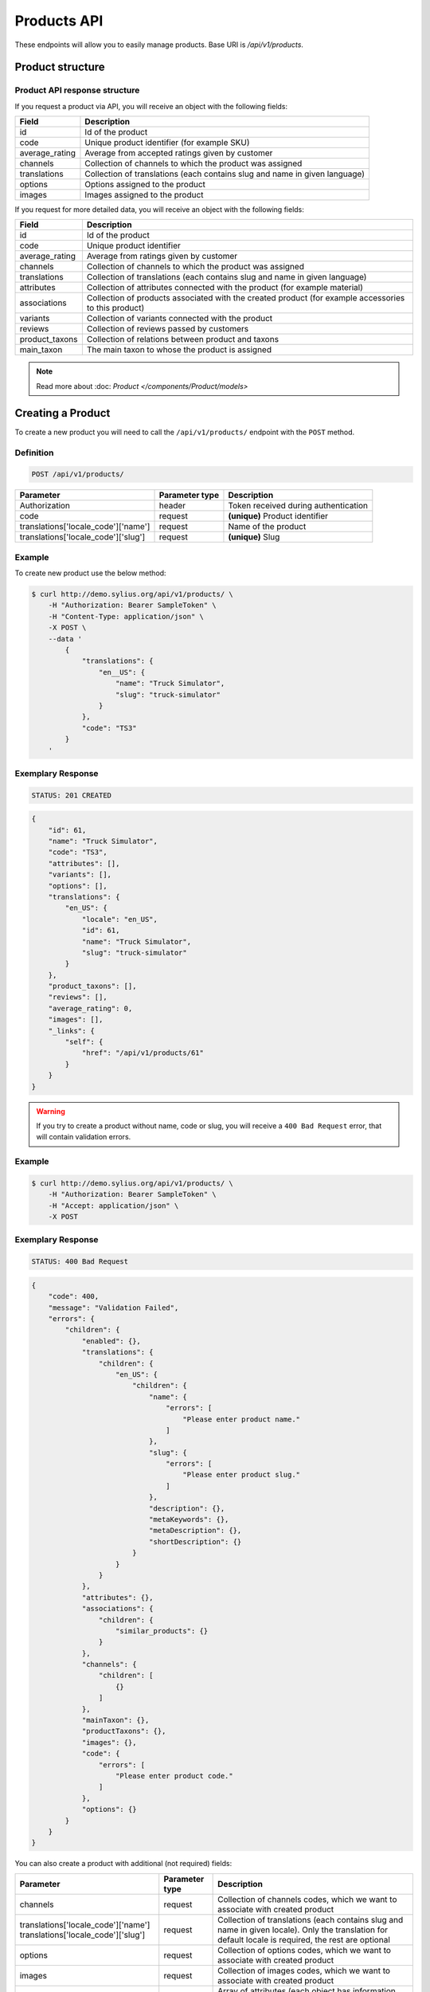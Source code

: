 Products API
============

These endpoints will allow you to easily manage products. Base URI is `/api/v1/products`.

Product structure
-----------------

Product API response structure
^^^^^^^^^^^^^^^^^^^^^^^^^^^^^^

If you request a product via API, you will receive an object with the following fields:

+----------------+----------------------------------------------------------------------------+
| Field          | Description                                                                |
+================+============================================================================+
| id             | Id of the product                                                          |
+----------------+----------------------------------------------------------------------------+
| code           | Unique product identifier (for example SKU)                                |
+----------------+----------------------------------------------------------------------------+
| average_rating | Average from accepted ratings given by customer                            |
+----------------+----------------------------------------------------------------------------+
| channels       | Collection of channels to which the product was assigned                   |
+----------------+----------------------------------------------------------------------------+
| translations   | Collection of translations (each contains slug and name in given language) |
+----------------+----------------------------------------------------------------------------+
| options        | Options assigned to the product                                            |
+----------------+----------------------------------------------------------------------------+
| images         | Images assigned to the product                                             |
+----------------+----------------------------------------------------------------------------+

If you request for more detailed data, you will receive an object with the following fields:

+-----------------+----------------------------------------------------------------------------+
| Field           | Description                                                                |
+=================+============================================================================+
| id              | Id of the product                                                          |
+-----------------+----------------------------------------------------------------------------+
| code            | Unique product identifier                                                  |
+-----------------+----------------------------------------------------------------------------+
| average_rating  | Average from ratings given by customer                                     |
+-----------------+----------------------------------------------------------------------------+
| channels        | Collection of channels to which the product was assigned                   |
+-----------------+----------------------------------------------------------------------------+
| translations    | Collection of translations (each contains slug and name in given language) |
+-----------------+----------------------------------------------------------------------------+
| attributes      | Collection of attributes connected with the product (for example material) |
+-----------------+----------------------------------------------------------------------------+
| associations    | Collection of products associated with the created product                 |
|                 | (for example accessories to this product)                                  |
+-----------------+----------------------------------------------------------------------------+
| variants        | Collection of variants connected with the product                          |
+-----------------+----------------------------------------------------------------------------+
| reviews         | Collection of reviews passed by customers                                  |
+-----------------+----------------------------------------------------------------------------+
| product_taxons  | Collection of relations between product and taxons                         |
+-----------------+----------------------------------------------------------------------------+
| main_taxon      | The main taxon to whose the product is assigned                            |
+-----------------+----------------------------------------------------------------------------+


.. note::

    Read more about :doc: `Product </components/Product/models>`

Creating a Product
------------------

To create a new product you will need to call the ``/api/v1/products/`` endpoint with the ``POST`` method.

Definition
^^^^^^^^^^

.. code-block:: text

    POST /api/v1/products/

+------------------------------------+----------------+--------------------------------------+
| Parameter                          | Parameter type | Description                          |
+====================================+================+======================================+
| Authorization                      | header         | Token received during authentication |
+------------------------------------+----------------+--------------------------------------+
| code                               | request        | **(unique)** Product identifier      |
+------------------------------------+----------------+--------------------------------------+
|translations['locale_code']['name'] | request        | Name of the product                  |
+------------------------------------+----------------+--------------------------------------+
|translations['locale_code']['slug'] | request        | **(unique)** Slug                    |
+------------------------------------+----------------+--------------------------------------+

Example
^^^^^^^

To create new product use the below method:

.. code-block:: bash

    $ curl http://demo.sylius.org/api/v1/products/ \
        -H "Authorization: Bearer SampleToken" \
        -H "Content-Type: application/json" \
        -X POST \
        --data '
            {
                "translations": {
                    "en__US": {
                        "name": "Truck Simulator",
                        "slug": "truck-simulator"
                    }
                },
                "code": "TS3"
            }
        '

Exemplary Response
^^^^^^^^^^^^^^^^^^

.. code-block:: text

    STATUS: 201 CREATED

.. code-block:: json

    {
        "id": 61,
        "name": "Truck Simulator",
        "code": "TS3",
        "attributes": [],
        "variants": [],
        "options": [],
        "translations": {
            "en_US": {
                "locale": "en_US",
                "id": 61,
                "name": "Truck Simulator",
                "slug": "truck-simulator"
            }
        },
        "product_taxons": [],
        "reviews": [],
        "average_rating": 0,
        "images": [],
        "_links": {
            "self": {
                "href": "/api/v1/products/61"
            }
        }
    }
.. warning::

    If you try to create a product without name, code or slug, you will receive a ``400 Bad Request`` error, that will contain validation errors.

Example
^^^^^^^

.. code-block:: bash

    $ curl http://demo.sylius.org/api/v1/products/ \
        -H "Authorization: Bearer SampleToken" \
        -H "Accept: application/json" \
        -X POST

Exemplary Response
^^^^^^^^^^^^^^^^^^

.. code-block:: text

    STATUS: 400 Bad Request

.. code-block:: json

    {
        "code": 400,
        "message": "Validation Failed",
        "errors": {
            "children": {
                "enabled": {},
                "translations": {
                    "children": {
                        "en_US": {
                            "children": {
                                "name": {
                                    "errors": [
                                        "Please enter product name."
                                    ]
                                },
                                "slug": {
                                    "errors": [
                                        "Please enter product slug."
                                    ]
                                },
                                "description": {},
                                "metaKeywords": {},
                                "metaDescription": {},
                                "shortDescription": {}
                            }
                        }
                    }
                },
                "attributes": {},
                "associations": {
                    "children": {
                        "similar_products": {}
                    }
                },
                "channels": {
                    "children": [
                        {}
                    ]
                },
                "mainTaxon": {},
                "productTaxons": {},
                "images": {},
                "code": {
                    "errors": [
                        "Please enter product code."
                    ]
                },
                "options": {}
            }
        }
    }

You can also create a product with additional (not required) fields:

+-------------------------------------+----------------+-----------------------------------------------------------------------------------+
| Parameter                           | Parameter type | Description                                                                       |
+=====================================+================+===================================================================================+
| channels                            | request        | Collection of channels codes, which we want to associate with created product     |
+-------------------------------------+----------------+-----------------------------------------------------------------------------------+
| translations['locale_code']['name'] | request        | Collection of translations (each contains slug and name in given locale).         |
| translations['locale_code']['slug'] |                | Only the translation for default locale is required, the rest are optional        |
+-------------------------------------+----------------+-----------------------------------------------------------------------------------+
| options                             | request        | Collection of options codes, which we want to associate with created product      |
+-------------------------------------+----------------+-----------------------------------------------------------------------------------+
| images                              | request        | Collection of images codes, which we want to associate with created product       |
+-------------------------------------+----------------+-----------------------------------------------------------------------------------+
| attributes                          | request        | Array of attributes (each object has information about selected attribute's code, |
|                                     |                | its value and locale in which it was defined)                                     |
+-------------------------------------+----------------+-----------------------------------------------------------------------------------+
| associations                        | request        | Object with code of productAssociationType and string in which the codes of       |
|                                     |                | associated products was written down.                                             |
+-------------------------------------+----------------+-----------------------------------------------------------------------------------+
| product_taxons                      | request        | String in which the codes of taxons was written down (separated by comma)         |
+-------------------------------------+----------------+-----------------------------------------------------------------------------------+
| main_taxon                          | request        | The main taxon's code to whose product is assigned                                |
+-------------------------------------+----------------+-----------------------------------------------------------------------------------+

Example
^^^^^^^

.. code-block:: bash

    $ curl http://demo.sylius.org/api/v1/products/ \
        -H "Authorization: Bearer SampleToken" \
        -H "Accept: application/json" \
        -X POST \
        --data '
            {
                "code": "MUG_TH",
                "main_taxon": "mugs",
                "product_taxons": "mugs",
                "channels": [
                    "US_WEB"
                ],
                "attributes": [
                     {
                         "attribute": "mug_material",
                         "locale_code": "en_US",
                         "value": "concrete"
                     }
                 ],
                "options": [
                    "mug_type"
                ],
                 "associations": {
                     "accessories": "f1fd2fab,f1fd2fab-c024"
                 },
                "translations": {
                    "en__US": {
                        "name": "Theme Mug",
                        "slug": "theme-mug"
                    },
                    "pl__PL": {
                        "name": "Kubek z motywem",
                        "slug": "kubek-z-motywem"
                    }
                },
                "images": [
                    {
                        "type": "ford"
                    }
                ]
            }
        '

Exemplary Response
^^^^^^^^^^^^^^^^^^

.. code-block:: text

    STATUS: 201 CREATED

.. code-block:: json

    {
        "name": "Theme Mug",
        "id": 62,
        "code": "MUG_TH",
        "attributes": [
            {
                "code": "mug_material",
                "name": "Mug material",
                "value": "concrete",
                "type": "text",
                "id": 136
            }
        ],
        "variants": [],
        "options": [
            {
                "code": "mug_type"
            }
        ],
        "associations": [
            {
                "id": 11,
                "type": {
                    "id": 2,
                    "code": "accessories",
                    "created_at": "2017-02-01T14:38:13+0100",
                    "updated_at": "2017-02-01T14:38:13+0100",
                    "translations": [
                        {
                            "locale": "en_US",
                            "id": 2,
                            "name": "Accessories"
                        }
                    ],
                    "current_locale": "en_US",
                    "fallback_locale": "en_US"
                },
                "associated_products": [
                    {
                        "name": "Mug \"perspiciatis\"",
                        "id": 1,
                        "code": "c67af0cf-2f5e-30a1-ba80-6be7a253b500",
                        "attributes": [
                            {
                                "code": "mug_material",
                                "name": "Mug material",
                                "value": "Banana skin",
                                "type": "text",
                                "id": 1
                            }
                        ],
                        "variants": [
                            {
                                "id": 1,
                                "on_hold": 0,
                                "tracked": false
                            },
                            {
                                "id": 2,
                                "on_hold": 0,
                                "tracked": false
                            },
                            {
                                "id": 3,
                                "on_hold": 0,
                                "tracked": false
                            }
                        ],
                        "options": [
                            {
                                "code": "mug_type"
                            }
                        ],
                        "associations": [],
                        "translations": {
                            "en_US": {
                                "locale": "en_US",
                                "id": 1,
                                "name": "Mug \"perspiciatis\"",
                                "slug": "mug-perspiciatis",
                                "description": " Voluptatum et rerum necessitatibus modi non vel.\n\nQuae modi cumque.",
                                "short_description": "Vitae minima ut."
                            }
                        },
                        "product_taxons": [
                            {
                                "id": 1,
                                "taxon": {
                                    "name": "Mugs",
                                    "id": 2,
                                    "code": "mugs",
                                    "children": []
                                },
                                "position": 0
                            }
                        ],
                        "main_taxon": {
                            "name": "Mugs",
                            "id": 2,
                            "code": "mugs",
                            "children": []
                        },
                        "reviews": [],
                        "average_rating": 0,
                        "images": [
                            {
                                "id": 1,
                                "code": "main",
                                "path": "2d/39/f32ac66cd2e5e69ef8a87f9490b2.jpeg"
                            },
                            {
                                "id": 2,
                                "code": "thumbnail",
                                "path": "b8/d0/c80dabb28dfc53795be8fa88444c.jpeg"
                            }
                        ],
                        "_links": {
                            "self": {
                                "href": "/api/v1/products/1"
                            }
                        }
                    },
                    {
                        "name": "Mug \"et\"",
                        "id": 2,
                        "code": "e5e45464-c35f-3c05-b3ea-4743ccafb28e",
                        "attributes": [
                            {
                                "code": "mug_material",
                                "name": "Mug material",
                                "value": "Invisible porcelain",
                                "type": "text",
                                "id": 2
                            }
                        ],
                        "variants": [
                            {
                                "id": 4,
                                "on_hold": 0,
                                "tracked": false
                            },
                            {
                                "id": 5,
                                "on_hold": 0,
                                "tracked": false
                            },
                            {
                                "id": 6,
                                "on_hold": 0,
                                "tracked": false
                            }
                        ],
                        "options": [
                            {
                                "code": "mug_type"
                            }
                        ],
                        "associations": [],
                        "translations": {
                            "en_US": {
                                "locale": "en_US",
                                "id": 2,
                                "name": "Mug \"et\"",
                                "slug": "mug-et",
                                "description": "Omnis perspiciatis quia aperiam magni occaecati",
                                "short_description": "Laboriosam blanditiis."
                            }
                        },
                        "product_taxons": [
                            {
                                "id": 2,
                                "taxon": {
                                    "name": "Mugs",
                                    "id": 2,
                                    "code": "mugs",
                                    "children": []
                                },
                                "position": 1
                            }
                        ],
                        "main_taxon": {
                            "name": "Mugs",
                            "id": 2,
                            "code": "mugs",
                            "children": []
                        },
                        "reviews": [],
                        "average_rating": 0,
                        "images": [
                            {
                                "id": 3,
                                "code": "main",
                                "path": "bc/93/e2986698753c469277570a416ad2.jpeg"
                            },
                            {
                                "id": 4,
                                "code": "thumbnail",
                                "path": "86/78/092031fdb34daeac17f7da621424.jpeg"
                            }
                        ],
                        "_links": {
                            "self": {
                                "href": "/api/v1/products/2"
                            }
                        }
                    }
                ],
                "created_at": "2017-02-01T14:39:29+0100",
                "updated_at": "2017-02-01T14:39:29+0100"
            }
        ],
        "translations": {
            "en_US": {
                "locale": "en_US",
                "id": 62,
                "name": "Theme Mug",
                "slug": "theme-mug"
            },
            "pl_PL": {
                "locale": "pl_PL",
                "id": 63,
                "name": "Kubek z motywem",
                "slug": "kubek-z-motywem"
            }
        },
        "product_taxons": [
            {
                "id": 76,
                "taxon": {
                    "name": "Mugs",
                    "id": 2,
                    "code": "mugs",
                    "children": []
                },
                "position": 15
            }
        ],
        "main_taxon": {
            "name": "Mugs",
            "id": 2,
            "code": "mugs",
            "children": []
        },
        "reviews": [],
        "average_rating": 0,
        "images": [
            {
                "id": 1,
                "type": "ford",
                "path": "b9/65/01cec3d87aa2b819e195331843f6.jpeg"
            }
        ],
        "_links": {
            "self": {
                "href": "/api/v1/products/62"
            }
        }
    }

.. note::

    The images should be passed in array as an attribute (files) of request. See how it is done in Sylius
    `here <https://github.com/Sylius/Sylius/blob/master/tests/Controller/ProductApiTest.php>`_.

Getting a Single Product
------------------------

To retrieve the details of the product you will need to call the ``/api/v1/product/product_id`` endpoint with the ``GET`` method.

Definition
^^^^^^^^^^

.. code-block:: text

    GET /api/v1/products/{id}

+---------------+----------------+--------------------------------------+
| Parameter     | Parameter type | Description                          |
+===============+================+======================================+
| Authorization | header         | Token received during authentication |
+---------------+----------------+--------------------------------------+
| id            | url attribute  | Id of requested resource             |
+---------------+----------------+--------------------------------------+

Example
^^^^^^^

.. code-block:: bash

    $ curl http://demo.sylius.org/api/v1/products/2 \
        -H "Authorization: Bearer SampleToken" \
        -H "Accept: application/json"

.. note::

    The *2* is an exemplary value. Your value can be different.
    Check in the list of all products if you are not sure which id should be used.

Exemplary Response
^^^^^^^^^^^^^^^^^^

.. code-block:: text

    STATUS: 200 OK

.. code-block:: json

    {
        "id": 2,
        "name": "Mug \"earum\"",
        "code": "d6e6efaf",
        "available_on": "2017-01-18T10:32:17+0100",
        "attributes": [
            {
                "code": "mug_material",
                "name": "Mug material",
                "value": "Invisible porcelain",
                "id": 2
            }
        ],
        "variants": [
            {
                "id": 4,
                "on_hold": 0,
                "tracked": false
            }
        ],
        "options": [
            {
                "code": "mug_type"
            }
        ],
        "translations": {
            "en_US": {
                "locale": "en_US",
                "id": 2,
                "name": "Mug \"earum\"",
                "slug": "mug-earum",
                "description": "Et qui neque at sit voluptate sint omnis. Quos assumenda magni eos nemo qui accusamus.",
                "short_description": "Molestiae quaerat in voluptate."
            }
        },
        "product_taxons": [
            {
                "id": 2,
                "position": 1
            }
        ],
        "main_taxon": {
            "name": "Mugs",
            "id": 2,
            "code": "mugs",
            "children": []
        },
        "reviews": [
            {
                "id": 41,
                "title": "Nice",
                "rating": 2,
                "comment": "Nice",
                "author": {
                    "id": 22,
                    "email": "banana@exmp.com",
                    "email_canonical": "banana@exmp.com",
                    "gender": "u"
                },
                "status": "new",
                "created_at": "2017-01-18T11:15:44+0100",
                "updated_at": "2017-01-18T11:15:45+0100"
            }
        ],
        "average_rating": 2,
        "images": [
            {
                "id": 3,
                "code": "main",
                "path": "af/ae/88f740736b8b79696513a5fe9c31.jpeg"
            }
        ],
        "_links": {
            "self": {
                "href": "/api/v1/products/2"
            }
        }
    }

Collection of Products
----------------------

To retrieve a paginated list of products you will need to call the ``/api/v1/products/`` endpoint with the ``GET`` method.

Definition
^^^^^^^^^^

.. code-block:: text

    GET /api/v1/products/

+---------------------------------------+----------------+---------------------------------------------------+
| Parameter                             | Parameter type | Description                                       |
+=======================================+================+===================================================+
| Authorization                         | header         | Token received during authentication              |
+---------------------------------------+----------------+---------------------------------------------------+
| limit                                 | query          | *(optional)* Number of items to display per page, |
|                                       |                | by default = 10                                   |
+---------------------------------------+----------------+---------------------------------------------------+
| sorting['name_of_field']['direction'] | query          | *(optional)* Field and direction of sorting,      |
|                                       |                | by default 'desc' and 'createdAt'                 |
+---------------------------------------+----------------+---------------------------------------------------+

To see the first page of all products use the below method:

Example
^^^^^^^

.. code-block:: bash

    $ curl http://demo.sylius.org/api/v1/products/ \
        -H "Authorization: Bearer SampleToken" \
        -H "Accept: application/json"

Exemplary Response
^^^^^^^^^^^^^^^^^^

.. code-block:: text

    STATUS: 200 OK

.. code-block:: json

     {
         "page": 1,
         "limit": 10,
         "pages": 1,
         "total": 1,
         "_links": {
             "self": {
                 "href": "/api/v1/products/?page=1&limit=10"
             },
             "first": {
                 "href": "/api/v1/products/?page=1&limit=10"
             },
             "last": {
                 "href": "/api/v1/products/?page=6&limit=10"
             },
             "next": {
                 "href": "/api/v1/products/?page=2&limit=10"
             }
         },
         "_embedded": {
             "items": [
                 {
                     "name": "Mug \"earum\"",
                     "id": 2,
                     "code": "d6e6efaf",
                     "options": [
                         {
                             "code": "mug_type"
                         }
                     ],
                     "average_rating": 2,
                     "images": [
                         {
                             "id": 3,
                             "code": "main",
                             "path": "af/ae/88f740736b8b79696513a5fe9c31.jpeg"
                         },
                         {
                             "id": 4,
                             "code": "thumbnail",
                             "path": "71/8d/9dd518beda0571b133dbdf7f5d0a.jpeg"
                         }
                     ],
                     "_links": {
                         "self": {
                             "href": "/api/v1/products/2"
                         }
                     }
                 }
             ]
         }
     }

Updating a Product
------------------

To fully update a product you will need to call the ``/api/v1/products/product_id`` endpoint with ``PUT`` method.

Definition
^^^^^^^^^^

.. code-block:: text

    PUT /api/v1/products/{id}

+------------------------------------+----------------+--------------------------------------+
| Parameter                          | Parameter type | Description                          |
+====================================+================+======================================+
| Authorization                      | header         | Token received during authentication |
+------------------------------------+----------------+--------------------------------------+
| id                                 | url attribute  | Id of requested resource             |
+------------------------------------+----------------+--------------------------------------+
|translations['locale_code']['name'] | request        | Name of the product                  |
+------------------------------------+----------------+--------------------------------------+
|translations['locale_code']['slug'] | request        | **(unique)** Slug                    |
+------------------------------------+----------------+--------------------------------------+

Example
^^^^^^^

 To full update the product with ``id = 3`` use the below method:

.. code-block:: bash

    $ curl http://demo.sylius.org/api/v1/products/3 \
        -H "Authorization: Bearer SampleToken" \
        -H "Content-Type: application/json" \
        -X PUT \
        --data '
            {
                "translations": {
                    "en__US": {
                        "name": "nice banana",
                        "slug": "nice-banana"
                    }
                }
	        }
        '

Exemplary Response
^^^^^^^^^^^^^^^^^^

.. code-block:: text

    STATUS: 204 No Content

If you try to perform full product update without all required fields specified, you will receive a ``400 Bad Request`` error.

Example
^^^^^^^

.. code-block:: bash

    $ curl http://demo.sylius.org/api/v1/products/3 \
        -H "Authorization: Bearer SampleToken" \
        -H "Accept: application/json" \
        -X PUT

Exemplary Response
^^^^^^^^^^^^^^^^^^

.. code-block:: text

    STATUS: 400 Bad Request

.. code-block:: json

    {
        "code": 400,
        "message": "Validation Failed",
        "errors": {
            "children": {
                "enabled": {},
                "translations": {
                    "children": {
                        "en_US": {
                            "children": {
                                "name": {
                                    "errors": [
                                        "Please enter product name."
                                    ]
                                },
                                "slug": {
                                    "errors": [
                                        "Please enter product slug."
                                    ]
                                },
                                "description": {},
                                "metaKeywords": {},
                                "metaDescription": {},
                                "shortDescription": {}
                            }
                        }
                    }
                },
                "attributes": {},
                "associations": {
                    "children": {
                        "similar_products": {}
                    }
                },
                "channels": {
                    "children": [
                        {}
                    ]
                },
                "mainTaxon": {},
                "productTaxons": {},
                "images": {},
                "code": {},
                "options": {}
            }
	    }
    }

To update a product partially you will need to call the ``/api/v1/products/product_id`` endpoint with the ``PATCH`` method.

Definition
^^^^^^^^^^

.. code-block:: text

    PATCH /api/v1/products/{id}

+---------------+----------------+--------------------------------------+
| Parameter     | Parameter type | Description                          |
+===============+================+======================================+
| Authorization | header         | Token received during authentication |
+---------------+----------------+--------------------------------------+
| id            | url attribute  | Id of requested resource             |
+---------------+----------------+--------------------------------------+

Example
^^^^^^^

To partial update the product with ``id = 3`` use the below method:

.. code-block:: bash

    $ curl http://demo.sylius.org/api/v1/products/3 \
        -H "Authorization: Bearer SampleToken" \
        -H "Content-Type: application/json" \
        -X PATCH \
        --data '
            {
                "translations": {
                    "en__US": {
                        "name": "nice banana"
                    }
                }
            }
        '

Exemplary Response
^^^^^^^^^^^^^^^^^^

.. code-block:: text

    STATUS: 204 No Content

Deleting a Product
------------------

To delete a product you will need to call the ``/api/v1/products/product_id`` endpoint with the ``DELETE`` method.

Definition
^^^^^^^^^^

.. code-block:: text

    DELETE /api/v1/products/{id}

+---------------+----------------+--------------------------------------+
| Parameter     | Parameter type | Description                          |
+===============+================+======================================+
| Authorization | header         | Token received during authentication |
+---------------+----------------+--------------------------------------+
| id            | url attribute  | Id of removed product                |
+---------------+----------------+--------------------------------------+

Example
^^^^^^^

.. code-block:: bash

    $ curl http://demo.sylius.org/api/v1/products/3 \
        -H "Authorization: Bearer SampleToken" \
        -H "Accept: application/json" \
        -X DELETE

Exemplary Response
^^^^^^^^^^^^^^^^^^

.. code-block:: text

    STATUS: 204 No Content
